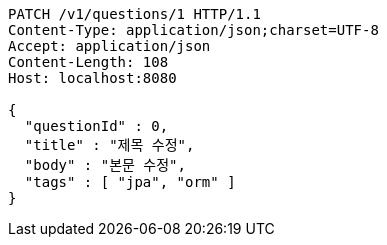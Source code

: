 [source,http,options="nowrap"]
----
PATCH /v1/questions/1 HTTP/1.1
Content-Type: application/json;charset=UTF-8
Accept: application/json
Content-Length: 108
Host: localhost:8080

{
  "questionId" : 0,
  "title" : "제목 수정",
  "body" : "본문 수정",
  "tags" : [ "jpa", "orm" ]
}
----